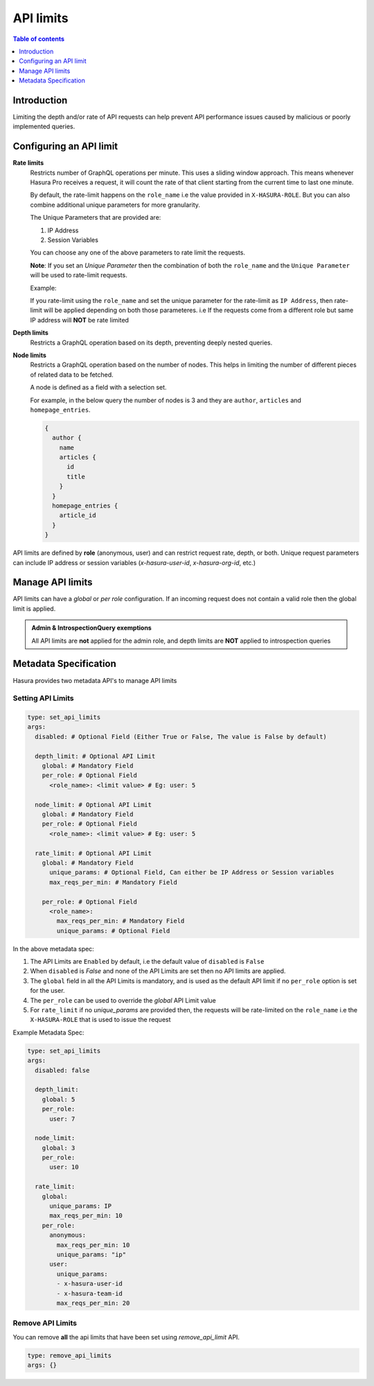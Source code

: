 .. meta::
   :description: Hasura Cloud API limits
   :keywords: hasura, docs, cloud, security, limits

.. _api_limits:

API limits
==========

.. contents:: Table of contents
  :backlinks: none
  :depth: 1
  :local:

Introduction
------------

Limiting the depth and/or rate of API requests can help prevent API performance issues caused by malicious or poorly implemented queries. 

Configuring an API limit
------------------------

**Rate limits**
  Restricts number of GraphQL operations per minute. This uses a sliding window approach. This means whenever Hasura Pro receives a request, it will count the rate of that client starting from the current time to last one minute.

  By default, the rate-limit happens on the ``role_name`` i.e the value provided in ``X-HASURA-ROLE``. But you can also combine additional unique parameters for more granularity.
  
  The Unique Parameters that are provided are:

  1. IP Address
  2. Session Variables

  You can choose any one of the above parameters to rate limit the requests.

  **Note**: If you set an `Unique Parameter` then the combination of both the ``role_name`` and the ``Unique Parameter`` will be used to rate-limit requests.
  
  Example:

  If you rate-limit using the ``role_name`` and set the unique parameter for the rate-limit as ``IP Address``, then rate-limit will be applied depending on both those parameteres. i.e If the requests come from a different role but same IP address will **NOT** be rate limited

**Depth limits**
  Restricts a GraphQL operation based on its depth, preventing deeply nested queries.

**Node limits**
  Restricts a GraphQL operation based on the number of nodes. This helps in limiting the number of different pieces of related data to be fetched.

  A node is defined as a field with a selection set. 
  
  For example, in the below query the number of nodes is 3 and they are ``author``, ``articles`` and ``homepage_entries``.

  .. code-block:: graphql

    {
      author {
        name
        articles {
          id 
          title
        }
      }
      homepage_entries {
        article_id
      }
    }

API limits are defined by **role** (anonymous, user) and can restrict request rate, depth, or both. Unique request parameters can include IP address or session variables (*x-hasura-user-id*, *x-hasura-org-id*, etc.)

Manage API limits
-----------------

API limits can have a *global* or *per role* configuration. If an incoming request does not contain a valid role then the global limit is applied.

.. thumbnail:: /img/graphql/cloud/security/pro-tab-apilimits.png
   :alt: Hasura Cloud Console api limit tab

.. admonition:: Admin & IntrospectionQuery exemptions

  All API limits are **not** applied for the admin role, and depth limits are **NOT** applied to introspection queries

Metadata Specification
----------------------

Hasura provides two metadata API's to manage API limits

Setting API Limits
~~~~~~~~~~~~~~~~~~

.. code-block:: yaml


    type: set_api_limits
    args:
      disabled: # Optional Field (Either True or False, The value is False by default)

      depth_limit: # Optional API Limit
        global: # Mandatory Field
        per_role: # Optional Field
          <role_name>: <limit value> # Eg: user: 5
      
      node_limit: # Optional API Limit
        global: # Mandatory Field
        per_role: # Optional Field
          <role_name>: <limit value> # Eg: user: 5

      rate_limit: # Optional API Limit
        global: # Mandatory Field
          unique_params: # Optional Field, Can either be IP Address or Session variables
          max_reqs_per_min: # Mandatory Field

        per_role: # Optional Field
          <role_name>:
            max_reqs_per_min: # Mandatory Field
            unique_params: # Optional Field

In the above metadata spec:

1. The API Limits are ``Enabled`` by default, i.e the default value of ``disabled`` is ``False``
2. When ``disabled`` is `False` and none of the API Limits are set then no API limits are applied.
3. The ``global`` field in all the API Limits is mandatory, and is used as the default API limit if no ``per_role`` option is set for the user.
4. The ``per_role`` can be used to override the `global` API Limit value
5. For ``rate_limit`` if no `unique_params` are provided then, the requests will be rate-limited on the ``role_name`` i.e the ``X-HASURA-ROLE`` that is used to issue the request

Example Metadata Spec:

.. code-block:: yaml


    type: set_api_limits
    args:
      disabled: false

      depth_limit:
        global: 5
        per_role:
          user: 7
      
      node_limit:
        global: 3
        per_role:
          user: 10
   
      rate_limit:
        global:
          unique_params: IP
          max_reqs_per_min: 10
        per_role:
          anonymous:
            max_reqs_per_min: 10
            unique_params: "ip"
          user:
            unique_params:
            - x-hasura-user-id
            - x-hasura-team-id
            max_reqs_per_min: 20




Remove API Limits
~~~~~~~~~~~~~~~~~~

You can remove **all** the api limits that have been set using `remove_api_limit` API.

.. code-block:: yaml


    type: remove_api_limits
    args: {}
